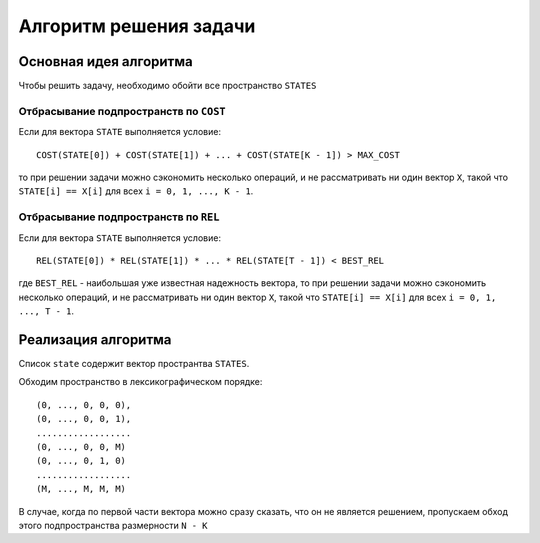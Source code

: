 =======================
Алгоритм решения задачи
=======================

Основная идея алгоритма
=======================

Чтобы решить задачу, необходимо обойти все пространство ``STATES``

Отбрасывание подпространств по ``COST``
---------------------------------------

Если для вектора ``STATE`` выполняется условие::

    COST(STATE[0]) + COST(STATE[1]) + ... + COST(STATE[K - 1]) > MAX_COST

то при решении задачи можно сэкономить несколько операций,
и не рассматривать ни один вектор ``X``, такой что
``STATE[i] == X[i]`` для всех ``i = 0, 1, ..., K - 1``.

Отбрасывание подпространств по ``REL``
--------------------------------------

Если для вектора ``STATE`` выполняется условие::

    REL(STATE[0]) * REL(STATE[1]) * ... * REL(STATE[T - 1]) < BEST_REL
    
где ``BEST_REL`` - наибольшая уже известная надежность вектора,
то при решении задачи можно сэкономить несколько операций,
и не рассматривать ни один вектор ``X``, такой что
``STATE[i] == X[i]`` для всех ``i = 0, 1, ..., T - 1``.

Реализация алгоритма
====================

Список ``state`` содержит вектор пространтва ``STATES``.

Обходим пространство в лексикографическом порядке::

    (0, ..., 0, 0, 0),
    (0, ..., 0, 0, 1),
    ..................
    (0, ..., 0, 0, M)
    (0, ..., 0, 1, 0)
    ..................
    (M, ..., M, M, M)

В случае, когда по первой части вектора
можно сразу сказать, что он не является решением,
пропускаем обход этого подпространства размерности ``N - K``








